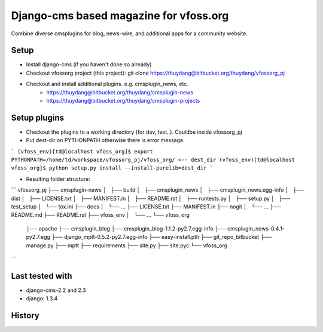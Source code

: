 Django-cms based magazine for vfoss.org
=======================================

Combine diverse cmsplugins for blog, news-wire, and additional apps for a community website.

Setup
-----

* Install django-cms (if you haven't done so already)

* Checkout vfossorg project (this project): git clone https://thuydang@bitbucket.org/thuydang/vfossorg_pj
* Checkout and install additional plugins. e.g. cmsplugin_news, etc.
   * https://thuydang@bitbucket.org/thuydang/cmsplugin-news
   * https://thuydang@bitbucket.org/thuydang/cmsplugin-projects

Setup plugins
-------------
* Checkout the plugins to a working directory (for dev, test..). Couldbe inside vfossorg_pj

*  Put dest-dir on PYTHONPATH otherwise there is error message.

```
(vfoss_env)[td@localhost vfoss_org]$ export PYTHONPATH=/home/td/workspace/vfossorg_pj/vfoss_org/ <-- dest_dir
(vfoss_env)[td@localhost vfoss_org]$ python setup.py install --install-purelib=dest_dir
```

* Resulting folder structure:
```
vfossorg_pj
├── cmsplugin-news
│   ├── build
│   ├── cmsplugin_news
│   ├── cmsplugin_news.egg-info
│   ├── dist
│   ├── LICENSE.txt
│   ├── MANIFEST.in
│   ├── README.rst
│   ├── runtests.py
│   ├── setup.py
│   ├── test_setup
│   └── tox.ini
├── docs
│   └── ...
├── LICENSE.txt
├── MANIFEST.in
├── nogit
│   └── ...
├── README.md
├── README.rst
├── vfoss_env
│   └── ...
└── vfoss_org
    ├── apache
    ├── cmsplugin_blog
    ├── cmsplugin_blog-1.1.2-py2.7.egg-info
    ├── cmsplugin_news-0.4.1-py2.7.egg
    ├── django_mptt-0.5.2-py2.7.egg-info
    ├── easy-install.pth
    ├── git_repo_bitbucket
    ├── manage.py
    ├── mptt
    ├── requirements
    ├── site.py
    ├── site.pyc
    └── vfoss_org

```


Last tested with
----------------

* django-cms-2.2 and 2.3
* django: 1.3.4

History
-------

